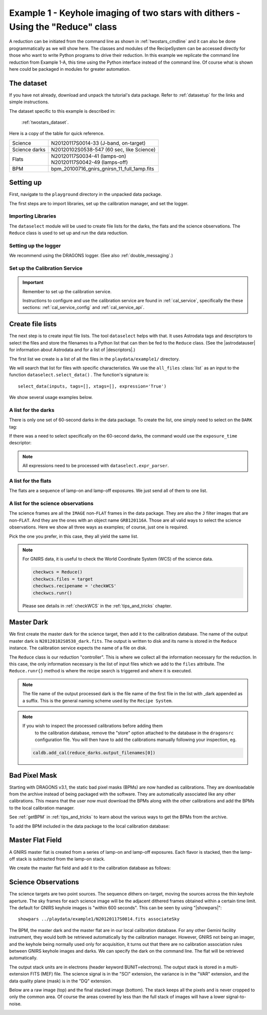 .. ex1_gnirsim_twostars_api.rst

.. _twostars_api:

********************************************************************************
Example 1 - Keyhole imaging of two stars with dithers - Using the "Reduce" class
********************************************************************************

A reduction can be initiated from the command line as shown in
:ref:`twostars_cmdline` and it can also be done programmatically as we will
show here.  The classes and modules of the RecipeSystem can be
accessed directly for those who want to write Python programs to drive their
reduction.  In this example we replicate the command line reduction from
Example 1-A, this time using the Python interface instead of the command line.
Of course what is shown here could be packaged in modules for greater
automation.


The dataset
===========
If you have not already, download and unpack the tutorial's data package.
Refer to :ref:`datasetup` for the links and simple instructions.

The dataset specific to this example is described in:

    :ref:`twostars_dataset`.

Here is a copy of the table for quick reference.

+---------------+----------------------------------------------+
| Science       || N20120117S0014-33 (J-band, on-target)       |
+---------------+----------------------------------------------+
| Science darks || N20120102S0538-547 (60 sec, like Science)   |
+---------------+----------------------------------------------+
| Flats         || N20120117S0034-41 (lamps-on)                |
|               || N20120117S0042-49 (lamps-off)               |
+---------------+----------------------------------------------+
| BPM           || bpm_20100716_gnirs_gnirsn_11_full_1amp.fits |
+---------------+----------------------------------------------+


Setting up
==========
First, navigate to the ``playground`` directory in the unpacked data package.

The first steps are to import libraries, set up the calibration manager,
and set the logger.

Importing Libraries
-------------------

.. code-block:: python
    :linenos:

    import glob

    import astrodata
    import gemini_instruments
    from recipe_system.reduction.coreReduce import Reduce
    from gempy.adlibrary import dataselect

The ``dataselect`` module will be used to create file lists for the
darks, the flats and the science observations.  The
``Reduce`` class is used to set up and run the data reduction.

Setting up the logger
---------------------
We recommend using the DRAGONS logger.  (See also :ref:`double_messaging`.)

.. code-block:: python
    :linenos:
    :lineno-start: 8

    from gempy.utils import logutils
    logutils.config(file_name='gnirsim_tutorial.log')


Set up the Calibration Service
------------------------------
.. important::  Remember to set up the calibration service.

    Instructions to configure and use the calibration service are found in
    :ref:`cal_service`, specifically the these sections:
    :ref:`cal_service_config` and :ref:`cal_service_api`.


Create file lists
=================

The next step is to create input file lists.  The tool ``dataselect`` helps
with that.  It uses Astrodata tags and descriptors to select the files and
store the filenames to a Python list that can then be fed to the ``Reduce``
class.  (See the |astrodatauser| for information about Astrodata and for a list
of |descriptors|.)

The first list we create is a list of all the files in the ``playdata/example1/``
directory.

.. code-block:: python
    :linenos:
    :lineno-start: 12

    all_files = glob.glob('../playdata/example1/*.fits')
    all_files.sort()

We will search that list for files with specific characteristics.  We use
the ``all_files`` :class:`list` as an input to the function
``dataselect.select_data()`` .  The function's signature is::

    select_data(inputs, tags=[], xtags=[], expression='True')

We show several usage examples below.


A list for the darks
--------------------
There is only one set of 60-second darks in the data package.  To create the
list, one simply need to select on the ``DARK`` tag:

.. code-block:: python
    :linenos:
    :lineno-start: 14

    darks60 = dataselect.select_data(all_files, ['DARK'])

If there was a need to select specifically on the 60-second darks, the
command would use the ``exposure_time`` descriptor:

.. code-block:: python
    :linenos:
    :lineno-start: 15

    darks60 = dataselect.select_data(
        all_files,
        ['DARK'],
        [],
        dataselect.expr_parser('exposure_time==60')
    )

.. note::  All expressions need to be processed with ``dataselect.expr_parser``.


A list for the flats
--------------------
The flats are a sequence of lamp-on and lamp-off exposures.  We just send all
of them to one list.

.. code-block:: python
    :linenos:
    :lineno-start: 21

    flats = dataselect.select_data(all_files, ['FLAT'])

A list for the science observations
-----------------------------------
The science frames are all the ``IMAGE`` non-``FLAT`` frames in the data
package.  They are also the ``J`` filter images that are non-``FLAT``. And
they are the ones with an object name ``GRB120116A``.  Those are all valid
ways to select the science observations.  Here we show all three ways as
examples; of course, just one is required.

.. code-block:: python
    :linenos:
    :lineno-start: 22

    target = dataselect.select_data(all_files, ['IMAGE'], ['FLAT'])

    # Or...
    target = dataselect.select_data(
        all_files,
        [],
        ['FLAT'],
        dataselect.expr_parser('filter_name=="J"')
    )

    # Or...
    target = dataselect.select_data(
        all_files,
        [],
        [],
        dataselect.expr_parser('object=="GRB120116A"')
    )

Pick the one you prefer, in this case, they all yield the same list.

.. note:: For GNIRS data, it is useful to check the World Coordinate
    System (WCS) of the science data.

    .. code-block::

        checkwcs = Reduce()
        checkwcs.files = target
        checkwcs.recipename = 'checkWCS'
        checkwcs.runr()

    Please see details in :ref:`checkWCS` in the :ref:`tips_and_tricks` chapter.


Master Dark
===========
We first create the master dark for the science target, then add it to the
calibration database.  The name of the output master dark is
``N20120102S0538_dark.fits``.  The output is written to disk and its name is
stored in the ``Reduce`` instance.  The calibration service expects the
name of a file on disk.

.. code-block:: python
    :linenos:
    :lineno-start: 39

    reduce_darks = Reduce()
    reduce_darks.files.extend(darks60)
    reduce_darks.runr()

The ``Reduce`` class is our reduction "controller".  This is where we collect
all the information necessary for the reduction.  In this case, the only
information necessary is the list of input files which we add to the
``files`` attribute.  The ``Reduce.runr{}`` method is where the
recipe search is triggered and where it is executed.

.. note:: The file name of the output processed dark is the file name of the
    first file in the list with _dark appended as a suffix. This is the general
    naming scheme used by the ``Recipe System``.

.. note:: If you wish to inspect the processed calibrations before adding them
    to the calibration database, remove the "store" option attached to the
    database in the ``dragonsrc`` configuration file.  You will then have to
    add the calibrations manually following your inspection, eg.

   .. code-block::

      caldb.add_cal(reduce_darks.output_filenames[0])


Bad Pixel Mask
==============
Starting with DRAGONS v3.1, the static bad pixel masks (BPMs) are now handled
as calibrations.  They
are downloadable from the archive instead of being packaged with the software.
They are automatically associated like any other calibrations.  This means that
the user now must download the BPMs along with the other calibrations and add
the BPMs to the local calibration manager.

See :ref:`getBPM` in :ref:`tips_and_tricks` to learn about the various ways
to get the BPMs from the archive.

To add the BPM included in the data package to the local calibration database:

.. code-block:: python
    :linenos:
    :lineno-start: 42

    for bpm in dataselect.select_data(all_files, ['BPM']):
        caldb.add_cal(bpm)


Master Flat Field
=================
A GNIRS master flat is created from a series of lamp-on and lamp-off exposures.
Each flavor is stacked, then the lamp-off stack is subtracted from the lamp-on
stack.

We create the master flat field and add it to the calibration database as
follows:

.. code-block:: python
    :linenos:
    :lineno-start: 44

    reduce_flats = Reduce()
    reduce_flats.files.extend(flats)
    reduce_flats.runr()


Science Observations
====================
The science targets are two point sources.  The sequence dithers on-target,
moving the sources across the thin keyhole aperture.  The sky frames for each
science image will be the adjacent dithered frames obtained within a certain
time limit.  The default for GNIRS keyhole images is "within 600 seconds".
This can be seen by using "|showpars|"::

    showpars ../playdata/example1/N20120117S0014.fits associateSky

.. image:: _graphics/showpars_associateSky.png
   :scale: 100%
   :align: center

The BPM, the master dark and the master flat are in our local calibration
database.  For any other Gemini facility instrument, they would both be
retrieved automatically by the calibration manager.  However, GNIRS not being
an imager, and the keyhole being normally used only for acquisition, it turns
out that there are no calibration association rules between GNIRS keyhole images
and darks.   We can specify the dark on the command line.  The flat will be
retrieved automatically.

.. code-block:: python
    :linenos:
    :lineno-start: 47

    reduce_target = Reduce()
    reduce_target.files.extend(target)
    reduce_target.uparms = dict([('darkCorrect:dark', 'N20120102S0538_dark.fits')])
    reduce_target.runr()

The output stack units are in electrons (header keyword BUNIT=electrons).
The output stack is stored in a multi-extension FITS (MEF) file.  The science
signal is in the "SCI" extension, the variance is in the "VAR" extension, and
the data quality plane (mask) is in the "DQ" extension.

Below are a raw image (top) and the final stacked image (bottom).  The stack
keeps all the pixels and is never cropped to only the common area. Of course
the areas covered by less than the full stack of images will have a lower
signal-to-noise.

.. image:: _graphics/gnirs_keyhole_before.png
   :scale: 60%
   :align: center

.. image:: _graphics/gnirs_keyhole_after.png
   :scale: 60%
   :align: center

